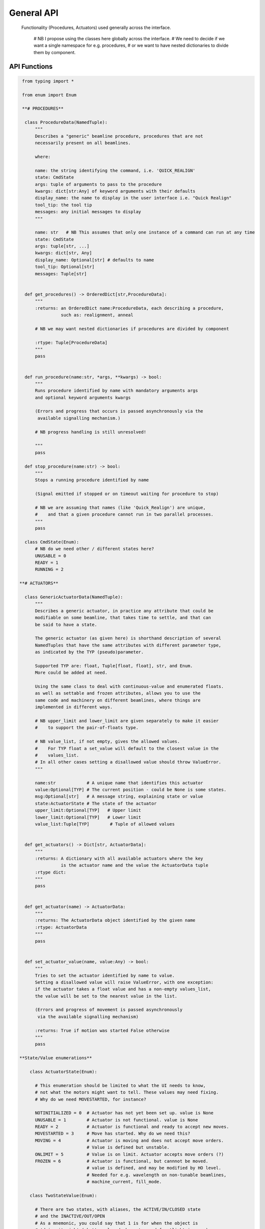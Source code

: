 General API
===========

  Functionality (Procedures, Actuators) used generally across the interface.

    # NB I propose using the classes here globally across the interface.
    #    We need to decide if we want a single namespace for e.g. procedures,
    #    or we want to have nested dictionaries to divide them by component.



API Functions
-------------

.. code:: python

   from typing import *

   from enum import Enum

   **# PROCEDURES**

    class ProcedureData(NamedTuple):
        """
        Describes a "generic" beamline procedure, procedures that are not
        necessarily present on all beamlines.

        where:

        name: the string identifying the command, i.e. 'QUICK_REALIGN'
        state: CmdState
        args: tuple of arguments to pass to the procedure
        kwargs: dict[str:Any] of keyword arguments with their defaults
        display_name: the name to display in the user interface i.e. "Quick Realign"
        tool_tip: the tool tip
        messages: any initial messages to display
        """

        name: str   # NB This assumes that only one instance of a command can run at any time
        state: CmdState
        args: tuple[str, ...]
        kwargs: dict[str, Any]
        display_name: Optional[str] # defaults to name
        tool_tip: Optional[str]
        messages: Tuple[str]


    def get_procedures() -> OrderedDict[str,ProcedureData]:
        """
        :returns: an OrderedDict name:ProcedureData, each describing a procedure,
                  such as: realignment, anneal

        # NB we may want nested dictionaries if procedures are divided by component

        :rtype: Tuple[ProcedureData]
        """
        pass


    def run_procedure(name:str, *args, **kwargs) -> bool:
        """
        Runs procedure identified by name with mandatory arguments args
        and optional keyword arguments kwargs

        (Errors and progress that occurs is passed asynchronously via the
         available signalling mechanism.)

        # NB progress handling is still unresolved!

        """
        pass

    def stop_procedure(name:str) -> bool:
        """
        Stops a running procedure identified by name

        (Signal emitted if stopped or on timeout waiting for procedure to stop)

        # NB we are assuming that names (like 'Quick_Realign') are unique,
        #    and that a given procedure cannot run in two parallel processes.
        """
        pass

    class CmdState(Enum):
        # NB do we need other / different states here?
        UNUSABLE = 0
        READY = 1
        RUNNING = 2

  **# ACTUATORS**

    class GenericActuatorData(NamedTuple):
        """
        Describes a generic actuator, in practice any attribute that could be
        modifiable on some beamline, that takes time to settle, and that can
        be said to have a state.

        The generic actuator (as given here) is shorthand description of several
        NamedTuples that have the same attributes with different parameter type,
        as indicated by the TYP (pseudo)parameter.

        Supported TYP are: float, Tuple[float, float], str, and Enum.
        More could be added at need.

        Using the same class to deal with continuous-value and enumerated floats.
        as well as settable and frozen attributes, allows you to use the
        same code and machinery on different beamlines, where things are
        implemented in different ways.

        # NB upper_limit and lower_limit are given separately to make it easier
        #    to support the pair-of-floats type.

        # NB value_list, if not empty, gives the allowed values.
        #    For TYP float a set_value will default to the closest value in the
        #    values_list.
        # In all other cases setting a disallowed value should throw ValueError.
        """

        name:str            # A unique name that identifies this actuator
        value:Optional[TYP] # The current position - could be None is some states.
        msg:Optional[str]   # A message string, explaining state or value
        state:ActuatorState # The state of the actuator
        upper_limit:Optional[TYP]   # Upper limit
        lower_limit:Optional[TYP]   # Lower limit
        value_list:Tuple[TYP]        # Tuple of allowed values


    def get_actuators() -> Dict[str, ActuatorData]:
        """
        :returns: A dictionary with all available actuators where the key
                  is the actuator name and the value the ActuatorData tuple
        :rtype dict:
        """
        pass


    def get_actuator(name) -> ActuatorData:
        """
        :returns: The ActuatorData object identified by the given name
        :rtype: ActuatorData
        """
        pass


    def set_actuator_value(name, value:Any) -> bool:
        """
        Tries to set the actuator identified by name to value.
        Setting a disallowed value will raise ValueError, with one exception:
        if the actuator takes a float value and has a non-empty values_list,
        the value will be set to the nearest value in the list.

        (Errors and progress of movement is passed asynchronously
         via the available signalling mechanism)

        :returns: True if motion was started False otherwise
        """
        pass

  **State/Value enumerations**

      class ActuatorState(Enum):

        # This enumeration should be limited to what the UI needs to know,
        # not what the motors might want to tell. These values may need fixing.
        # Why do we need MOVESTARTED, for instance?

        NOTINITIALIZED = 0  # Actuator has not yet been set up. value is None
        UNUSABLE = 1        # Actuator is not functional. value is None
        READY = 2           # Actuator is functional and ready to accept new moves.
        MOVESTARTED = 3     # Move has started. Why do we need this?
        MOVING = 4          # Actuator is moving and does not accept move orders.
                            # Value is defined but unstable.
        ONLIMIT = 5         # Value is on limit. Actuator accepts move orders (?)
        FROZEN = 6          # Actuator is functional, but cannnot be moved.
                            # value is defined, and may be modified by HO level.
                            # Needed for e.g. wavelength on non-tunable beamlines,
                            # machine_current, fill_mode.

      class TwoStateValue(Enum):

        # There are two states, with aliases, the ACTIVE/IN/CLOSED state
        # and the INACTIVE/OUT/OPEN
        # As a mnemonic, you could say that 1 is for when the object is
        # 'doing its job' (shutter closed, beamstop and frontlight in, ...)
        # That means that for collection you need beamstop IN, and frontlight OUT
        #
        # NB Do we need an (oxymoronic) third state, like UNUSABLE?

        INACTIVE = 0
        OUT = 0
        OPEN = 0

        ACTIVE = 1
        IN = 1
        CLOSED = 1


Specific Actuators:
-------------------

**Type float:**

    *Centring motors*

        Omega, Kappa, Phi, AlignmentX,  AlignmentY,  AlignmentZ,
        CentringX, CentringY, CentringZ,  Focus

        # NB, the capitalized case is to distinguish them from the current
        #     lower-case names ('Phi' matches 'kappa_phi', not 'phi')
        #
        # NB There are too many motor names here, and maybe we should shorten
        #    the list. It should be OK, though if the same motor is pointed to
        #    by two different names. The problems is how the names match.
        #    If you do not have 'CentringZ', which motor should you use during
        #    centring?
        #    Is 'Focus' always the same as 'AlignmentX'?
        #    Does 'CentringZ' always match the same alignment motor
        #    or does it depend on beamline geometry?

    *Detector motors*

        detector_distance, two_theta, detector_horizontal, detector_vertical

        # detector_distance may be the only common one,
        # but the others are clearly defined.
        # NB horizontal and vertical are kept separate, in case some beamlines
        #    have one without the other.

    *Beamline parameters*

        resolution, energy, wavelength, transmission

        # NB energy/wavelength and resolution/detector_distance are both needed.

    *Light intensity*

        frontlight_intensity, backlight_intensity

        # NB are these continuous-value floats, or rather values_list or on/off?


**Type Tuple[float, float]:**

    *Standard parameters*

        beam_size, beam_position

        # These should be generally supported

    *Expert parameters*

        aperture, slits, beam_definer

        # These are included to standardize the names, but the specific
        # beam-defining motors are likely to vary between beamlines.


**Type str:**

    *Enumerated strings*

        zoom, phase, centring_method, beam_shape

        # These must all have a values_list or enum
        # NB we should standardise the vocabulary. An enum??

**Type TwoState**

    fast_shutter, safety_shutter, beamstop, capillary, frontlight, backlight

    # These are all two-state actuators. Their value will be of type
    # TwoStateValue. Their state is set to ActuatorState, though one could
    # limit it to a subset: NOTINITIALIZED, UNUSABLE, READY, MOVING, FROZEN
    #
    # NB it is open whether multistate objects should be handled similarly
    #    or should be done as string enums?
    #
    # NB If e.g. a beamstop has multiple positions, how should we treat it?

**Immovable actuators**

    machine_current:float
    photon_flux:float
    fill_mode:str,
    beam_divergence:Tuple[float,float]

    # These are in practice unsettable by the UI, but I think it makes sense
    # to treat them as actuators anyway.
    # 1) they would be updated in the UI in much the same way, with
    #    'value_changed' signals, and some relevant states
    #    (NOTINITIALIZED, UNUSABLE, FROZEN, possibly MOVING)
    # 2) They are equivalent to actuators that are fixed only on some beamlines
    #    such as wavelength.


BeamInfo:
---------

    # These functions are Beam specific.
    # They no longer belong with the rest of the file, which is generic,
    # but are left here for comparison.
    #
    # get_beam_info would be one example of a component-specific multi-value getter.


    class BeamInfoData(NamedTuple):
        """
        Describes the beam

        position: Beam position on the microscope view
        shape: Beam shape defined by BeamShape, i.e ELLIPSE, RECTANGLE
        beam_size: (Horizontal, Vertical) size in microns
        available_beam_sizes: list of tuples (float, float)
        """

        position: tuple(float, float)
        shape: BeamShape
        vertical_size: float
        horizontal_size: float
        available_beam_sizes: list


    def get_beam_info() -> BeamInfoData:
        """
        :returns: Information regarding the beam
        :rtype: BeamInfoData
        """
        pass

    # NB This should be a procedure
    def prepare_beamline_for_sample():
        """
        Prepares the beamline for mounting a new sample
        """
       pass


Signal handlers:
----------------

    Functions with the following signatures have to be provided by the specific UI Layer in order
    to handle the various errors, state changes or simply progress messages that are sent by the
    actions initiated by the functions above. These are the generic signals that can be sent by
    a procedure or actuator, each of which can have their own specific signals that have to
    be handled separately (should be documented with the corresponding procedure or actuator)

    +---------------------------+---------------------------------------+
    | Signal Name               | Handler                               |
    +===========================+=======================================+
    | procedureStateChanged     | procedure_state_changed_handler       |
    +---------------------------+---------------------------------------+
    | procedureValueChanged     | procedure_value_changed_handler       |
    +---------------------------+---------------------------------------+
    | actuatorStateChanged      | actuator_state_changed                |
    +---------------------------+---------------------------------------+
    | actuatorValueChanged      | actuator_value_changed_handler        |
    +---------------------------+---------------------------------------+

  .. code:: python

    def procedure_state_changed_handler(ProcedureData) -> None:
        """Triggered when a procedure changes state"""
        pass

    def procedure_value_changed_handler(ProcedureData) -> None:
        """Triggered when a procedure changes value, i.e. progres"""
        # NB This will not work - there is no 'value' in ProcedureData
        #    We need to make some changes to allow for this use case
        pass


    def actuator_state_changed_handler(ActuatorData) -> None:
        """Triggered when an actuator changes state"""
        pass


    def actuator_value_changed_handler(ActuatorData) -> None:
        """Triggered when an actuator changes value, i.e. movement"""
        pass
